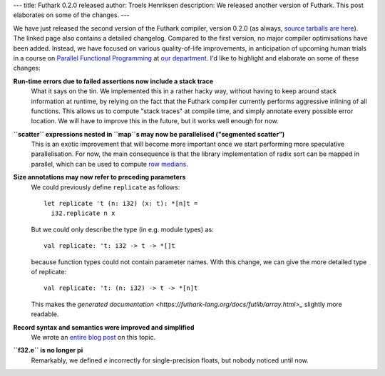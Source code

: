 ---
title: Futhark 0.2.0 released
author: Troels Henriksen
description: We released another version of Futhark.  This post elaborates on some of the changes.
---

We have just released the second version of the Futhark compiler,
version 0.2.0 (as always, `source tarballs are here
<https://github.com/diku-dk/futhark/releases>`_).  The linked page
also contains a detailed changelog.  Compared to the first version, no
major compiler optimisations have been added.  Instead, we have
focused on various quality-of-life improvements, in anticipation of
upcoming human trials in a course on `Parallel Functional Programming
<http://kurser.ku.dk/course/ndak14009u>`_ at `our department
<http://diku.dk>`_.  I'd like to highlight and elaborate on some of
these changes:


**Run-time errors due to failed assertions now include a stack trace**
  What it says on the tin.  We implemented this in a rather hacky way,
  without having to keep around stack information at runtime, by
  relying on the fact that the Futhark compiler currently performs
  aggressive inlining of all functions.  This allows us to compute
  "stack traces" at compile time, and simply annotate every possible
  error location.  We will have to improve this in the future, but it
  works well enough for now.

**``scatter`` expressions nested in ``map``s may now be parallelised ("segmented scatter")**
  This is an exotic improvement that will become more important once
  we start performing more speculative parallelisation.  For now, the
  main consequence is that the library implementation of radix sort
  can be mapped in parallel, which can be used to compute `row medians
  <https://github.com/diku-dk/futhark/blob/master/tests/rowmedians.fut>`_.

**Size annotations may now refer to preceding parameters**
  We could previously define ``replicate`` as follows::

    let replicate 't (n: i32) (x: t): *[n]t =
      i32.replicate n x

  But we could only describe the type (in e.g. module types) as::

    val replicate: 't: i32 -> t -> *[]t

  because function types could not contain parameter names.  With this
  change, we can give the more detailed type of replicate::

    val replicate: 't: (n: i32) -> t -> *[n]t

  This makes the `generated documentation
  <https://futhark-lang.org/docs/futlib/array.html>_` slightly more
  readable.

**Record syntax and semantics were improved and simplified**
  We wrote an `entire blog post
  </blog/2017-11-11-dot-notation-for-records.html>`_ on this topic.

**``f32.e`` is no longer pi**
  Remarkably, we defined *e* incorrectly for single-precision floats,
  but nobody noticed until now.
